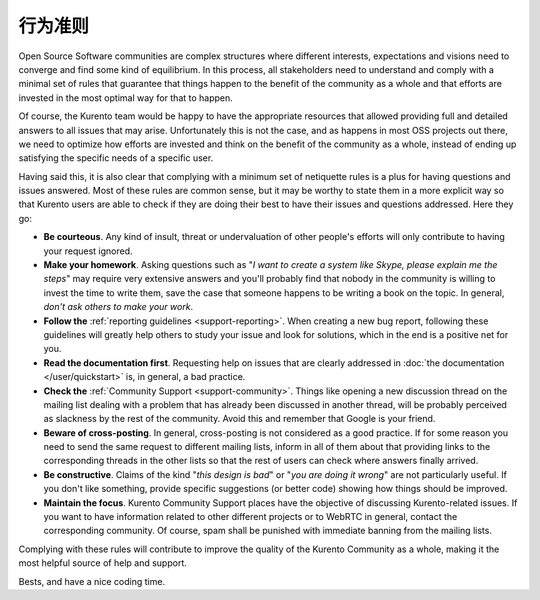 ===============
行为准则
===============

Open Source Software communities are complex structures where different interests, expectations and visions need to converge and find some kind of equilibrium. In this process, all stakeholders need to understand and comply with a minimal set of rules that guarantee that things happen to the benefit of the community as a whole and that efforts are invested in the most optimal way for that to happen.

Of course, the Kurento team would be happy to have the appropriate resources that allowed providing full and detailed answers to all issues that may arise. Unfortunately this is not the case, and as happens in most OSS projects out there, we need to optimize how efforts are invested and think on the benefit of the community as a whole, instead of ending up satisfying the specific needs of a specific user.

Having said this, it is also clear that complying with a minimum set of netiquette rules is a plus for having questions and issues answered. Most of these rules are common sense, but it may be worthy to state them in a more explicit way so that Kurento users are able to check if they are doing their best to have their issues and questions addressed. Here they go:

- **Be courteous**. Any kind of insult, threat or undervaluation of other people's efforts will only contribute to having your request ignored.

- **Make your homework**. Asking questions such as "*I want to create a system like Skype, please explain me the steps*" may require very extensive answers and you'll probably find that nobody in the community is willing to invest the time to write them, save the case that someone happens to be writing a book on the topic. In general, *don't ask others to make your work*.

- **Follow the** :ref:`reporting guidelines <support-reporting>`. When creating a new bug report, following these guidelines will greatly help others to study your issue and look for solutions, which in the end is a positive net for you.

- **Read the documentation first**. Requesting help on issues that are clearly addressed in :doc:`the documentation </user/quickstart>` is, in general, a bad practice.

- **Check the** :ref:`Community Support <support-community>`. Things like opening a new discussion thread on the mailing list dealing with a problem that has already been discussed in another thread, will be probably perceived as slackness by the rest of the community. Avoid this and remember that Google is your friend.

- **Beware of cross-posting**. In general, cross-posting is not considered as a good practice. If for some reason you need to send the same request to different mailing lists, inform in all of them about that providing links to the corresponding threads in the other lists so that the rest of users can check where answers finally arrived.

- **Be constructive**. Claims of the kind "*this design is bad*" or "*you are doing it wrong*" are not particularly useful. If you don't like something, provide specific suggestions (or better code) showing how things should be improved.

- **Maintain the focus**. Kurento Community Support places have the objective of discussing Kurento-related issues. If you want to have information related to other different projects or to WebRTC in general, contact the corresponding community. Of course, spam shall be punished with immediate banning from the mailing lists.

Complying with these rules will contribute to improve the quality of the Kurento Community as a whole, making it the most helpful source of help and support.

Bests, and have a nice coding time.
